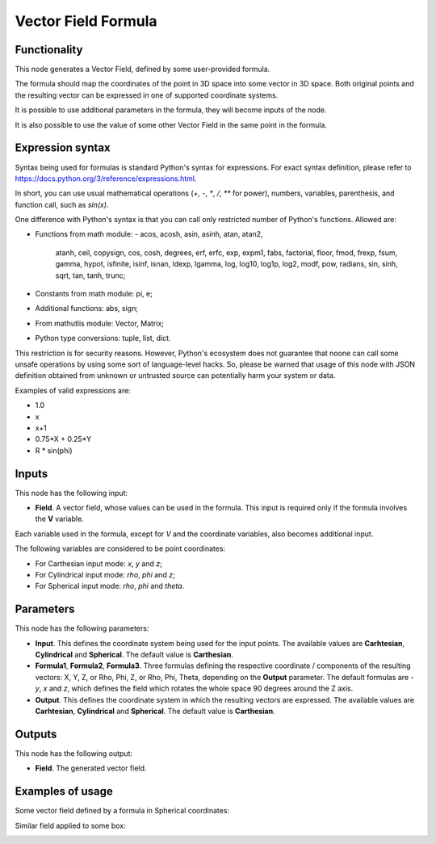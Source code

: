 Vector Field Formula
====================

Functionality
-------------

This node generates a Vector Field, defined by some user-provided formula.

The formula should map the coordinates of the point in 3D space into some vector in 3D space. Both original points and the resulting vector can be expressed in one of supported coordinate systems.

It is possible to use additional parameters in the formula, they will become inputs of the node.

It is also possible to use the value of some other Vector Field in the same point in the formula.

Expression syntax
-----------------

Syntax being used for formulas is standard Python's syntax for expressions. 
For exact syntax definition, please refer to https://docs.python.org/3/reference/expressions.html.

In short, you can use usual mathematical operations (`+`, `-`, `*`, `/`, `**` for power), numbers, variables, parenthesis, and function call, such as `sin(x)`.

One difference with Python's syntax is that you can call only restricted number of Python's functions. Allowed are:

- Functions from math module:
  - acos, acosh, asin, asinh, atan, atan2,
        atanh, ceil, copysign, cos, cosh, degrees,
        erf, erfc, exp, expm1, fabs, factorial, floor,
        fmod, frexp, fsum, gamma, hypot, isfinite, isinf,
        isnan, ldexp, lgamma, log, log10, log1p, log2, modf,
        pow, radians, sin, sinh, sqrt, tan, tanh, trunc;
- Constants from math module: pi, e;
- Additional functions: abs, sign;
- From mathutlis module: Vector, Matrix;
- Python type conversions: tuple, list, dict.

This restriction is for security reasons. However, Python's ecosystem does not guarantee that noone can call some unsafe operations by using some sort of language-level hacks. So, please be warned that usage of this node with JSON definition obtained from unknown or untrusted source can potentially harm your system or data.

Examples of valid expressions are:

* 1.0
* x
* x+1
* 0.75*X + 0.25*Y
* R * sin(phi)

Inputs
------

This node has the following input:

* **Field**. A vector field, whose values can be used in the formula. This
  input is required only if the formula involves the **V** variable.

Each variable used in the formula, except for `V` and the coordinate variables, also becomes additional input.

The following variables are considered to be point coordinates:

* For Carthesian input mode: `x`, `y` and `z`;
* For Cylindrical input mode: `rho`, `phi` and `z`;
* For Spherical input mode: `rho`, `phi` and `theta`.

Parameters
----------

This node has the following parameters:

* **Input**. This defines the coordinate system being used for the input
  points. The available values are **Carhtesian**, **Cylindrical** and
  **Spherical**. The default value is **Carthesian**.
* **Formula1**, **Formula2**, **Formula3**. Three formulas defining the
  respective coordinate / components of the resulting vectors: X, Y, Z, or Rho,
  Phi, Z, or Rho, Phi, Theta, depending on the **Output** parameter. The
  default formulas are `-y`, `x` and `z`, which defines the field which rotates
  the whole space 90 degrees around the Z axis.
* **Output**. This defines the coordinate system in which the resulting vectors
  are expressed. The available values are **Carhtesian**, **Cylindrical** and
  **Spherical**. The default value is **Carthesian**.

Outputs
-------

This node has the following output:

* **Field**. The generated vector field.

Examples of usage
-----------------

Some vector field defined by a formula in Spherical coordinates:

.. image:: https://user-images.githubusercontent.com/284644/79491540-0a722c80-8038-11ea-914f-0221e5e75f68.png

Similar field applied to some box:

.. image:: https://user-images.githubusercontent.com/284644/79491547-0ba35980-8038-11ea-89fc-063982ea65cd.png


